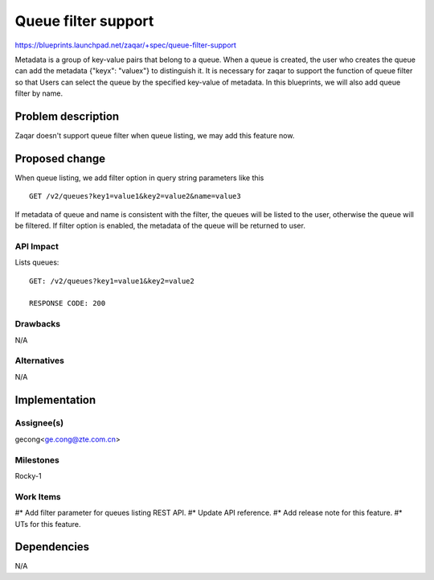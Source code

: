 ..
  This template should be in ReSTructured text. The filename in the git
  repository should match the launchpad URL, for example a URL of
  https://blueprints.launchpad.net/zaqar/+spec/awesome-thing should be named
  awesome-thing.rst.

  Please do not delete any of the sections in this
  template.  If you have nothing to say for a whole section, just write: None

  For help with syntax, see http://sphinx-doc.org/rest.html
  To test out your formatting, see http://www.tele3.cz/jbar/rest/rest.html

=====================
Queue filter support
=====================

https://blueprints.launchpad.net/zaqar/+spec/queue-filter-support

Metadata is a group of key-value pairs that belong to a queue. When a queue is
created, the user who creates the queue can add the metadata {"keyx": "valuex"}
to distinguish it. It is necessary for zaqar to support the function of queue
filter so that Users can select the queue by the specified key-value of
metadata. In this blueprints, we will also add queue filter by name.


Problem description
===================

Zaqar doesn't support queue filter when queue listing,
we may add this feature now.


Proposed change
===============
When queue listing, we add filter option in query string parameters
like this ::

  GET /v2/queues?key1=value1&key2=value2&name=value3

If metadata of queue and name is consistent with the filter, the queues will be
listed to the user, otherwise the queue will be filtered.
If filter option is enabled, the metadata of the queue will be returned
to user.

API Impact
-----------
Lists queues::

  GET: /v2/queues?key1=value1&key2=value2

  RESPONSE CODE: 200

Drawbacks
---------

N/A

Alternatives
------------

N/A


Implementation
==============

Assignee(s)
-----------

gecong<ge.cong@zte.com.cn>

Milestones
----------

Rocky-1

Work Items
----------

#* Add filter parameter for queues listing REST API.
#* Update API reference.
#* Add release note for this feature.
#* UTs for this feature.

Dependencies
============

N/A

